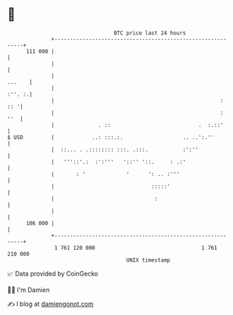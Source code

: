 * 👋

#+begin_example
                                     BTC price last 24 hours                    
                 +------------------------------------------------------------+ 
         111 000 |                                                            | 
                 |                                                            | 
                 |                                                     ...    | 
                 |                                                     :''. :.| 
                 |                                                     :  :: '| 
                 |                                                     :  ''  | 
                 |              . ::                            .  :.::'      | 
   $ USD         |            ..: :::.:.                   .. ..':.''         | 
                 |  ::... . .:::::::: :::. .:::.           :':''              | 
                 |   '''::'.:  :':'''   '::'' '::.     : .:'                  | 
                 |       : '             '      ': .. :'''                    | 
                 |                               :::::'                       | 
                 |                                :                           | 
                 |                                                            | 
         106 000 |                                                            | 
                 +------------------------------------------------------------+ 
                  1 761 120 000                                  1 761 210 000  
                                         UNIX timestamp                         
#+end_example
📈 Data provided by CoinGecko

🧑‍💻 I'm Damien

✍️ I blog at [[https://www.damiengonot.com][damiengonot.com]]
